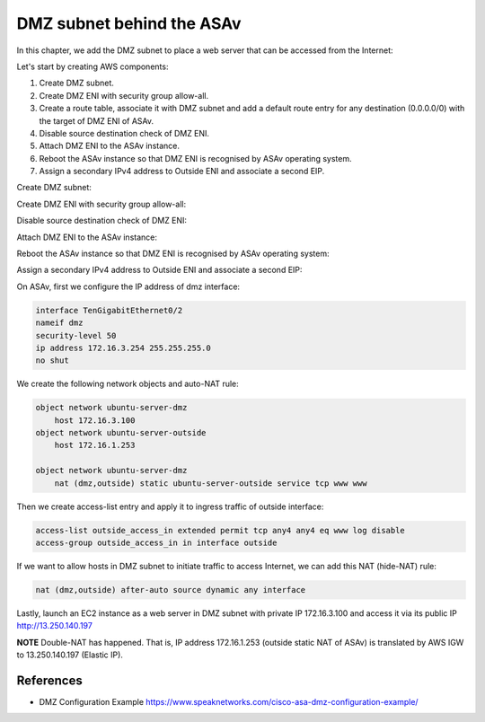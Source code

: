 DMZ subnet behind the ASAv
==========================

In this chapter, we add the DMZ subnet to place a web server that can be accessed from the Internet:

.. image:: ASAv-Only-DMZ.png
   :width: 600px
   :alt: DMZ

Let's start by creating AWS components:

#. Create DMZ subnet.
#. Create DMZ ENI with security group allow-all.
#. Create a route table, associate it with DMZ subnet and add a default route entry for any destination (0.0.0.0/0) with the target of DMZ ENI of ASAv.
#. Disable source destination check of DMZ ENI.
#. Attach DMZ ENI to the ASAv instance.
#. Reboot the ASAv instance so that DMZ ENI is recognised by ASAv operating system.
#. Assign a secondary IPv4 address to Outside ENI and associate a second EIP.

Create DMZ subnet:

.. image:: DMZ-subnet.png
   :width: 600px
   :alt: DMZ Subnet

Create DMZ ENI with security group allow-all:

.. image:: DMZ-ENI.png
   :width: 600px
   :alt: DMZ ENI

Disable source destination check of DMZ ENI:

.. image:: DMZ-src-dst-check.png
   :width: 600px
   :alt: DMZ source dest check

Attach DMZ ENI to the ASAv instance:

.. image:: DMZ-ENI-attach-ASA.png
   :width: 600px
   :alt: Attach DMZ ENI to ASA

Reboot the ASAv instance so that DMZ ENI is recognised by ASAv operating system:

.. image:: ASAv-reboot-2.png
   :width: 600px
   :alt: Reboot ASA

Assign a secondary IPv4 address to Outside ENI and associate a second EIP:

.. image:: Outside-secondary-IP.png
   :width: 600px
   :alt: Secondary IP for Outside ENI

.. image:: EIP-second.png
   :width: 600px
   :alt: Secondary EIP for Outside ENI


On ASAv, first we configure the IP address of dmz interface:

.. code-block:: console

    interface TenGigabitEthernet0/2
    nameif dmz
    security-level 50
    ip address 172.16.3.254 255.255.255.0
    no shut

We create the following network objects and auto-NAT rule:

.. code-block:: console

    object network ubuntu-server-dmz
        host 172.16.3.100
    object network ubuntu-server-outside
        host 172.16.1.253

    object network ubuntu-server-dmz
        nat (dmz,outside) static ubuntu-server-outside service tcp www www 

Then we create access-list entry and apply it to ingress traffic of outside interface:

.. code-block:: console

   access-list outside_access_in extended permit tcp any4 any4 eq www log disable 
   access-group outside_access_in in interface outside

If we want to allow hosts in DMZ subnet to initiate traffic to access Internet, we can add this NAT (hide-NAT) rule:

.. code-block:: console

    nat (dmz,outside) after-auto source dynamic any interface

Lastly, launch an EC2 instance as a web server in DMZ subnet with private IP 172.16.3.100 and access it via its public IP http://13.250.140.197

**NOTE**
Double-NAT has happened. That is, IP address 172.16.1.253 (outside static NAT of ASAv) is translated by AWS IGW to 13.250.140.197 (Elastic IP).

.. image:: ASAv-Double-NAT.png
   :width: 600px
   :alt: Double NAT

References
----------
* DMZ Configuration Example https://www.speaknetworks.com/cisco-asa-dmz-configuration-example/ 